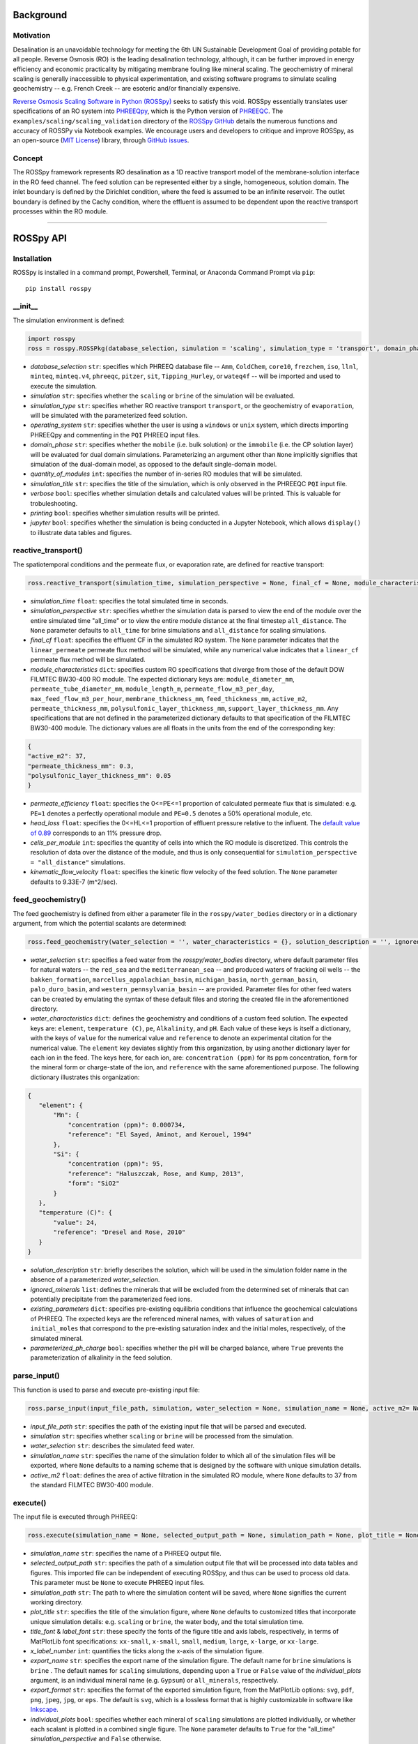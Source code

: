 Background
____________

-----------
Motivation
-----------

Desalination is an unavoidable technology for meeting the 6th UN Sustainable Development Goal of providing potable for all people. Reverse Osmosis (RO) is the leading desalination technology, although, it can be further improved in energy efficiency and economic practicality by mitigating membrane fouling like mineral scaling. The geochemistry of mineral scaling is generally inaccessible to physical experimentation, and existing software programs to simulate scaling geochemistry -- e.g. French Creek -- are esoteric and/or financially expensive. 

`Reverse Osmosis Scaling Software in Python (ROSSpy) <https://pypi.org/project/ROSSpy/>`_ seeks to satisfy this void. ROSSpy essentially translates user specifications of an RO system into `PHREEQpy <https://pypi.org/project/phreeqpy/>`_, which is the Python version of `PHREEQC <https://www.usgs.gov/software/phreeqc-version-3>`_. The ``examples/scaling/scaling_validation`` directory of the `ROSSpy GitHub <https://github.com/freiburgermsu/ROSSpy>`_ details the numerous functions and accuracy of ROSSPy via Notebook examples. We encourage users and developers to critique and improve ROSSpy, as an open-source (`MIT License <https://opensource.org/licenses/MIT>`_) library, through `GitHub issues <https://github.com/freiburgermsu/ROSSpy/issues>`_.

-----------
Concept
-----------

The ROSSpy framework represents RO desalination as a 1D reactive transport model of the membrane-solution interface in the RO feed channel. The feed solution can be represented either by a single, homogeneous, solution domain. The inlet boundary is defined by the Dirichlet condition, where the feed is assumed to be an infinite reservoir. The outlet boundary is defined by the Cachy condition, where the effluent is assumed to be dependent upon the reactive transport processes within the RO module. 

____________


ROSSpy API
____________

----------------------
Installation
----------------------

ROSSpy is installed in a command prompt, Powershell, Terminal, or Anaconda Command Prompt via ``pip``::

 pip install rosspy

-----------
__init__
-----------

The simulation environment is defined:

.. code-block:: python

 import rosspy
 ross = rosspy.ROSSPkg(database_selection, simulation = 'scaling', simulation_type = 'transport', domain_phase = None, quantity_of_modules = 1, simulation_title = None, verbose = False, printing = True, jupyter = False)

- *database_selection* ``str``: specifies which PHREEQ database file -- ``Amm``, ``ColdChem``, ``core10``, ``frezchem``, ``iso``, ``llnl``, ``minteq``, ``minteq.v4``, ``phreeqc``, ``pitzer``, ``sit``, ``Tipping_Hurley``, or ``wateq4f`` -- will be imported and used to execute the simulation.
- *simulation* ``str``: specifies whether the ``scaling`` or ``brine`` of the simulation will be evaluated.
- *simulation_type* ``str``: specifies whether RO reactive transport ``transport``, or the geochemistry of ``evaporation``, will be simulated with the parameterized feed solution.
- *operating_system* ``str``: specifies whether the user is using a ``windows`` or ``unix`` system, which directs importing PHREEQpy and commenting in the ``PQI`` PHREEQ input files.
- *domain_phase* ``str``: specifies whether the ``mobile`` (i.e. bulk solution) or the ``immobile`` (i.e. the CP solution layer) will be evaluated for dual domain simulations. Parameterizing an argument other than ``None`` implicitly signifies that simulation of the dual-domain model, as opposed to the default single-domain model.  
- *quantity_of_modules* ``int``: specifies the number of in-series RO modules that will be simulated.
- *simulation_title* ``str``: specifies the title of the simulation, which is only observed in the PHREEQC ``PQI`` input file.
- *verbose* ``bool``: specifies whether simulation details and calculated values will be printed. This is valuable for trobuleshooting.
- *printing* ``bool``: specifies whether simulation results will be printed. 
- *jupyter* ``bool``: specifies whether the simulation is being conducted in a Jupyter Notebook, which allows ``display()`` to illustrate data tables and figures.

----------------------
reactive_transport()
----------------------

The spatiotemporal conditions and the permeate flux, or evaporation rate, are defined for reactive transport:

.. code-block:: python

 ross.reactive_transport(simulation_time, simulation_perspective = None, final_cf = None, module_characteristics = {}, permeate_efficiency = 1, head_loss = 0.89, evaporation_steps = 15, timestep = None, cells_per_module = 12, kinematic_flow_velocity = None, exchange_factor = 1e5)

- *simulation_time* ``float``: specifies the total simulated time in seconds.
- *simulation_perspective* ``str``: specifies whether the simulation data is parsed to view the end of the module over the entire simulated time "all_time" or to view the entire module distance at the final timestep ``all_distance``. The ``None`` parameter defaults to ``all_time`` for brine simulations and ``all_distance`` for scaling simulations.
- *final_cf* ``float``: specifies the effluent CF in the simulated RO system. The ``None`` parameter indicates that the ``linear_permeate`` permeate flux method will be simulated, while any numerical value indicates that a ``linear_cf`` permeate flux method will be simulated. 
- *module_characteristics* ``dict``: specifies custom RO specifications that diverge from those of the default DOW FILMTEC BW30-400 RO module. The expected dictionary keys are: ``module_diameter_mm``, ``permeate_tube_diameter_mm``, ``module_length_m``, ``permeate_flow_m3_per_day``, ``max_feed_flow_m3_per_hour``, ``membrane_thickness_mm``, ``feed_thickness_mm``, ``active_m2``, ``permeate_thickness_mm``, ``polysulfonic_layer_thickness_mm``, ``support_layer_thickness_mm``. Any specifications that are not defined in the parameterized dictionary defaults to that specification of the FILMTEC BW30-400 module. The dictionary values are all floats in the units from the end of the corresponding key:

.. code-block:: json

 {
 "active_m2": 37,
 "permeate_thickness_mm": 0.3,
 "polysulfonic_layer_thickness_mm": 0.05
 }


- *permeate_efficiency* ``float``: specifies the 0<=PE<=1 proportion of calculated permeate flux that is simulated: e.g. ``PE=1`` denotes a perfectly operational module and ``PE=0.5`` denotes a 50% operational module, etc. 
- *head_loss* ``float``: specifies the 0<=HL<=1 proportion of effluent pressure relative to the influent. The `default value of 0.89 <https://doi.org/10.1063/1.3109795>`_ corresponds to an 11% pressure drop.
- *cells_per_module* ``int``: specifies the quantity of cells into which the RO module is discretized. This controls the resolution of data over the distance of the module, and thus is only consequential for ``simulation_perspective = "all_distance"`` simulations.
- *kinematic_flow_velocity* ``float``: specifies the kinetic flow velocity of the feed solution. The ``None`` parameter defaults to 9.33E-7 (m^2/sec).

----------------------
feed_geochemistry()
----------------------

The feed geochemistry is defined from either a parameter file in the ``rosspy/water_bodies`` directory or in a dictionary argument, from which the potential scalants are determined:

.. code-block:: python

 ross.feed_geochemistry(water_selection = '', water_characteristics = {}, solution_description = '', ignored_minerals = [], existing_parameters = {}, parameterized_ph_charge = True)

- *water_selection* ``str``: specifies a feed water from the *rosspy/water_bodies* directory, where default parameter files for natural waters -- the ``red_sea`` and the ``mediterranean_sea`` -- and produced waters of fracking oil wells -- the ``bakken_formation``, ``marcellus_appalachian_basin``, ``michigan_basin``, ``north_german_basin``, ``palo_duro_basin``, and ``western_pennsylvania_basin`` -- are provided. Parameter files for other feed waters can be created by emulating the syntax of these default files and storing the created file in the aforementioned directory.
- *water_characteristics* ``dict``: defines the geochemistry and conditions of a custom feed solution. The expected keys are: ``element``, ``temperature (C)``, ``pe``, ``Alkalinity``, and ``pH``. Each value of these keys is itself a dictionary, with the keys of ``value`` for the numerical value and ``reference`` to denote an experimental citation for the numerical value. The ``element`` key deviates slightly from this organization, by using another dictionary layer for each ion in the feed. The keys here, for each ion, are: ``concentration (ppm)`` for its ppm concentration, ``form`` for the mineral form or charge-state of the ion, and ``reference`` with the same aforementioned purpose. The following dictionary illustrates this organization:

.. code-block:: json

 {
    "element": {
        "Mn": {
            "concentration (ppm)": 0.000734,
            "reference": "El Sayed, Aminot, and Kerouel, 1994"
        }, 
        "Si": {
            "concentration (ppm)": 95,
            "reference": "Haluszczak, Rose, and Kump, 2013",
            "form": "SiO2"
        }
    },
    "temperature (C)": {
        "value": 24,
        "reference": "Dresel and Rose, 2010"
    }
 }

- *solution_description* ``str``: briefly describes the solution, which will be used in the simulation folder name in the absence of a parameterized *water_selection*.
- *ignored_minerals* ``list``: defines the minerals that will be excluded from the determined set of minerals that can potentially precipitate from the parameterized feed ions.
- *existing_parameters* ``dict``: specifies pre-existing equilibria conditions that influence the geochemical calculations of PHREEQ. The expected keys are the referenced mineral names, with values of ``saturation`` and ``initial_moles`` that correspond to the pre-existing saturation index and the initial moles, respectively, of the simulated mineral.
- *parameterized_ph_charge* ``bool``: specifies whether the pH will be charged balance, where ``True`` prevents the parameterization of alkalinity in the feed solution. 



----------------------
parse_input()
----------------------

This function is used to parse and execute pre-existing input file:

.. code-block:: python

 ross.parse_input(input_file_path, simulation, water_selection = None, simulation_name = None, active_m2= None)

- *input_file_path* ``str``: specifies the path of the existing input file that will be parsed and executed. 
- *simulation* ``str``: specifies whether ``scaling`` or ``brine`` will be processed from the simulation. 
- *water_selection* ``str``: describes the simulated feed water. 
- *simulation_name* ``str``: specifies the name of the simulation folder to which all of the simulation files will be exported, where ``None`` defaults to a naming scheme that is designed by the software with unique simulation details. 
- *active_m2* ``float``: defines the area of active filtration in the simulated RO module, where ``None`` defaults to 37 from the standard FILMTEC BW30-400 module. 


-----------
execute()
-----------

The input file is executed through PHREEQ:

.. code-block:: python

 ross.execute(simulation_name = None, selected_output_path = None, simulation_path = None, plot_title = None, title_font = 'xx-large', label_font = 'x-large', x_label_number = 6, export_name = None, export_format = 'svg', individual_plots = None, scale_ions = True, selected_output_filename = None,)

- *simulation_name* ``str``: specifies the name of a PHREEQ output file.
- *selected_output_path* ``str``: specifies the path of a simulation output file that will be processed into data tables and figures. This imported file can be independent of executing ROSSpy, and thus can be used to process old data. This parameter must be ``None`` to execute PHREEQ input files.
- *simulation_path* ``str``: The path to where the simulation content will be saved, where ``None`` signifies the current working directory.
- *plot_title* ``str``: specifies the title of the simulation figure, where ``None`` defaults to customized titles that incorporate unique simulation details: e.g. ``scaling`` or ``brine``, the water body, and the total simulation time.
- *title_font* & *label_font* ``str``: these specify the fonts of the figure title and axis labels, respectively, in terms of MatPlotLib font specifications: ``xx-small``, ``x-small``, ``small``, ``medium``, ``large``, ``x-large``, or ``xx-large``. 
- *x_label_number* ``int``: quantifies the ticks along the x-axis of the simulation figure.
- *export_name* ``str``: specifies the export name of the simulation figure. The default name for ``brine`` simulations is ``brine`` . The default names for ``scaling`` simulations, depending upon a ``True`` or ``False`` value of the *individual_plots* argument, is an individual mineral name (e.g. ``Gypsum``) or ``all_minerals``, respectively.
- *export_format* ``str``: specifies the format of the exported simulation figure, from the MatPlotLib options: ``svg``, ``pdf``, ``png``, ``jpeg``, ``jpg``, or ``eps``. The default is ``svg``, which is a lossless format that is highly customizable in software like `Inkscape <https://inkscape.org/>`_.
- *individual_plots* ``bool``: specifies whether each mineral of ``scaling`` simulations are plotted individually, or whether each scalant is plotted in a combined single figure. The ``None`` parameter defaults to ``True`` for the "all_time" *simulation_perspective* and ``False`` otherwise.
- *scale_ions* ``bool``: specifies whether the scale from ``scaling`` simulations will be refined into quantities of individual ions that constitute the mineral scale. This information of ionic quantities is exported as a JSON file to the simulation folder. The default value is ``True``.

- *simulation_name* ``str``: specifies the name of the simulation folder to which simulation content will be exported. The ``None`` parameter assigns a default name for the simulation folder, which follows the format of **today's_date-ROSSpy-water_selection-simulation_type-database_selection-simulation-simulation_perspective-#**. 
- *input_path* & *output_path* ``str``: specifies the directory path to where the input file will be exported, where ``None`` defaults to "input.pqi" and "selected_output.csv", respectively, in the current working directory. 

-----------
test()
-----------

ROSSpy can be tested with a simple built-in ``test()`` function, which can be executed through these three lines:

.. code-block:: python

 import rosspy
 ross = rosspy.ROSSPkg(database_selection, simulation)
 ross.test()

The ``Test()`` function executes a predefined sample simulation to exemplify ROSSpy with a simple use case.


____________


Accessible content
______________________

A multitude of values are stored within the ``ROSSpy`` object, and can be subsequently used in a workflow. The complete list of content within the ``ROSSpy`` object can be identified and printed through the built-in ``dir()`` function in the following example sequence:

.. code-block:: python

 # conduct a ROSSpy simulation
 from rosspy import ROSSPkg
 ross = ROSSPkg(database_selection, simulation)
 ross.reactive_transport(simulation_time, simulation_perspective, final_cf)
 ross.feed_geochemistry(water_selection, water_characteristics)
 ross.execute()
 
 # evaluate the ROSSpy simulation contents
 print(dir(ross))

The following list highlights stored content in the ``ROSSpy`` object after a simulation:

- *selected_output* & *processed_data* ``DataFrame``: `Pandas DataFrames <https://pandas.pydata.org/pandas-docs/stable/reference/frame.html>`_ that possesses the raw and processed simulation data, respectively, from the PHREEQ simulation.
- *elemental_masses* ``dict``: A dictionary of the mass for each ion that constitutes precipitated scale. This is only determined for ``scaling`` simulations.
- *databases* ``list``: The available databases in the ``rosspy/databases/`` directory.
- *feed_sources* ``list``: The available feed waters in the ``rosspy/water_bodies/`` directory.
- *elements* & *minerals* ``dict``: Dictionaries of the elements and minerals, respectively, that are defined by the selected database.
- *cumulative_cf* ``float``: The final effluent CF after the entire simulation
- *input_file* ``str``: The complete PHREEQ input file of the simulation.
- *predicted_effluent* ``dict``: The predicted effluent concentrations of each ion that is defined in the feed.
- *parameters* & *variables* ``dict``: Dictionaries with the simulation parameters stored as key-value pairs.
- *results* ``dict``: A dictionary with the simulation results and each block of the simulation.
- *simulation_shifts* ``float``: The number of simulation shifts.
- *water_mw* & *water_gL* ``float``: The molecular weight and density of water, respectively.
- *chem_mw* ``ChemMW``: The ``ChemMW`` object from the `ChemW module <https://pypi.org/project/ChemW/>`_, which allows users to calculate the molecular weight from a string of any chemical formula. The formatting specifications are detailed in the README of the ChemW module. 